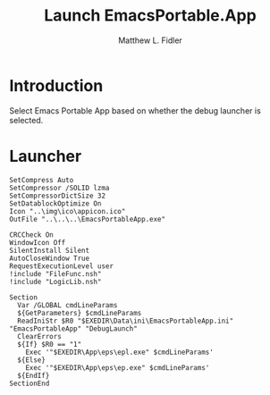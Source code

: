 #+title: Launch EmacsPortable.App
#+author: Matthew L. Fidler
#+PROPERTY: tangle emacsportableLaunch.nsi
* Introduction
Select Emacs Portable App based on whether the debug launcher is
selected.
* Launcher
#+BEGIN_SRC nsis
  SetCompress Auto
  SetCompressor /SOLID lzma
  SetCompressorDictSize 32
  SetDatablockOptimize On
  Icon "..\img\ico\appicon.ico"
  OutFile "..\..\..\EmacsPortableApp.exe"
  
  CRCCheck On
  WindowIcon Off
  SilentInstall Silent
  AutoCloseWindow True
  RequestExecutionLevel user
  !include "FileFunc.nsh"
  !include "LogicLib.nsh"
  
  Section
    Var /GLOBAL cmdLineParams
    ${GetParameters} $cmdLineParams
    ReadIniStr $R0 "$EXEDIR\Data\ini\EmacsPortableApp.ini" "EmacsPortableApp" "DebugLaunch"
    ClearErrors
    ${If} $R0 == "1"
      Exec '"$EXEDIR\App\eps\epl.exe" $cmdLineParams'
    ${Else}
      Exec '"$EXEDIR\App\eps\ep.exe" $cmdLineParams'
    ${EndIf}
  SectionEnd
#+END_SRC
